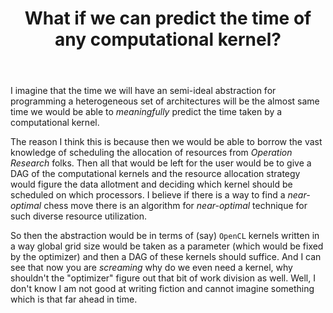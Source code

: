 #+TITLE: What if we can predict the time of any computational kernel?


I imagine that the time we will have an semi-ideal abstraction for programming a
heterogeneous set of architectures will be the almost same time we would be able
to /meaningfully/ predict the time taken by a computational kernel.


The reason I think this is because then we would be able to borrow the vast
knowledge of scheduling the allocation of resources from /Operation Research/
folks. Then all that would be left for the user would be to give a
DAG of the computational kernels and the resource allocation strategy would
figure the data allotment and deciding which kernel should be scheduled on which
processors. I believe if there is a way to find a /near-optimal/ chess move
there is an algorithm for /near-optimal/ technique for such diverse resource utilization.


So then the abstraction would be in terms of (say) ~OpenCL~ kernels written in a
way global grid size would be taken as a parameter (which would be fixed by the
optimizer) and then a DAG of these kernels should suffice. And I can see that
now you are /screaming/ why do we even need a kernel, why shouldn't the
"optimizer" figure out that  bit of work division as well. Well, I don't know I am not good
at writing fiction and cannot imagine something which is that far ahead in time.
